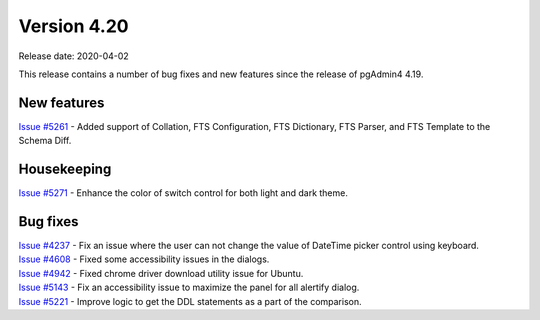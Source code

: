 ************
Version 4.20
************

Release date: 2020-04-02

This release contains a number of bug fixes and new features since the release of pgAdmin4 4.19.

New features
************

| `Issue #5261 <https://redmine.postgresql.org/issues/5261>`_ -  Added support of Collation, FTS Configuration, FTS Dictionary, FTS Parser, and FTS Template to the Schema Diff.

Housekeeping
************

| `Issue #5271 <https://redmine.postgresql.org/issues/5271>`_ -  Enhance the color of switch control for both light and dark theme.

Bug fixes
*********

| `Issue #4237 <https://redmine.postgresql.org/issues/4237>`_ -  Fix an issue where the user can not change the value of DateTime picker control using keyboard.
| `Issue #4608 <https://redmine.postgresql.org/issues/4608>`_ -  Fixed some accessibility issues in the dialogs.
| `Issue #4942 <https://redmine.postgresql.org/issues/4942>`_ -  Fixed chrome driver download utility issue for Ubuntu.
| `Issue #5143 <https://redmine.postgresql.org/issues/5143>`_ -  Fix an accessibility issue to maximize the panel for all alertify dialog.
| `Issue #5221 <https://redmine.postgresql.org/issues/5221>`_ -  Improve logic to get the DDL statements as a part of the comparison.